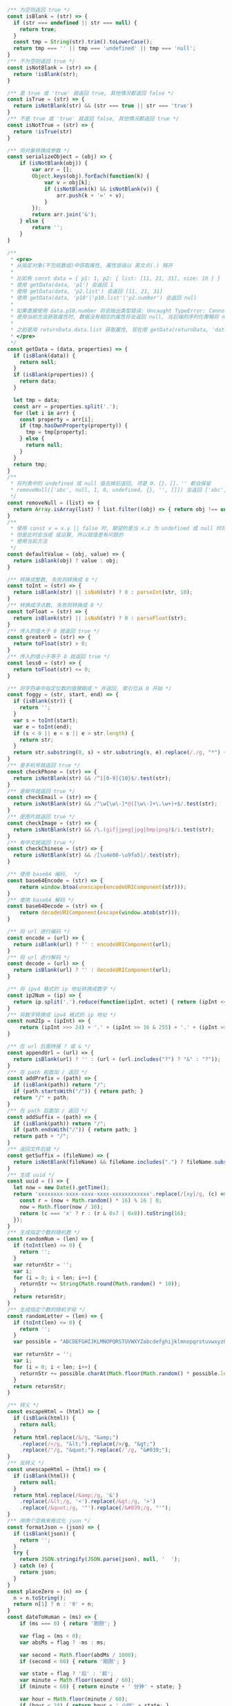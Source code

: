 
#+BEGIN_SRC js
/** 为空则返回 true */
const isBlank = (str) => {
  if (str === undefined || str === null) {
    return true;
  }
  const tmp = String(str).trim().toLowerCase();
  return tmp === '' || tmp === 'undefined' || tmp === 'null';
}
/** 不为空则返回 true */
const isNotBlank = (str) => {
  return !isBlank(str);
}

/** 是 true 或 'true' 就返回 true, 其他情况都返回 false */
const isTrue = (str) => {
  return isNotBlank(str) && (str === true || str === 'true')
}
/** 不是 true 或 'true' 就返回 false, 其他情况都返回 true */
const isNotTrue = (str) => {
  return !isTrue(str)
}

/** 将对象转换成参数 */
const serializeObject = (obj) => {
    if (isNotBlank(obj)) {
        var arr = [];
        Object.keys(obj).forEach(function(k) {
            var v = obj[k];
            if (isNotBlank(k) && isNotBlank(v)) {
                arr.push(k + '=' + v);
            }
        });
        return arr.join('&');
    } else {
        return '';
    }
}

/**
 * <pre>
 * 从指定对象(不包括数组)中获取属性, 属性层级以 英文点(.) 隔开
 *
 * 比如有 const data = { p1: 1, p2: { list: [11, 21, 31], size: 10 } }
 * 使用 getData(data, 'p1') 会返回 1
 * 使用 getData(data, 'p2.list') 会返回 [11, 21, 31]
 * 使用 getData(data, 'p10'|'p10.list'|'p2.number') 会返回 null
 *
 * 如果直接使用 data.p10.number 将会抛出类型错误: Uncaught TypeError: Cannot read property 'number' of undefined
 * 使用当前方法获取属性时, 数据没有相应的属性将会返回 null, 当后端的序列化策略将 null 值忽略时此方法就有很大的用处
 *
 * 之前是用 returnData.data.list 获取属性, 现在用 getData(returnData, 'data.list') 即可
 * </pre>
 */
const getData = (data, properties) => {
  if (isBlank(data)) {
    return null;
  }
  if (isBlank(properties)) {
    return data;
  }

  let tmp = data;
  const arr = properties.split('.');
  for (let i in arr) {
    const property = arr[i];
    if (tmp.hasOwnProperty(property)) {
      tmp = tmp[property];
    } else {
      return null;
    }
  }
  return tmp;
}
/**
 * 将列表中的 undefined 或 null 值去掉后返回, 项是 0、{}、[]、'' 都会保留
 * removeNull(['abc', null, 1, 0, undefined, {}, '', []]) 会返回 ['abc', 1, 0, {}, '', []]
 */
const removeNull = (list) => {
  return Array.isArray(list) ? list.filter((obj) => { return obj !== undefined && obj !== null; }) : list;
}
/**
 * 使用 const v = x.y || false 时, 期望的是当 x.z 为 undefined 或 null 时将 v 赋值为 false
 * 但是此时会当成 或运算, 所以赋值是有问题的
 * 使用当前方法
 */
const defaultValue = (obj, value) => {
  return isBlank(obj) ? value : obj;
}

/** 转换成整数, 失败则转换成 0 */
const toInt = (str) => {
  return isBlank(str) || isNaN(str) ? 0 : parseInt(str, 10);
}
/** 转换成浮点数, 失败则转换成 0 */
const toFloat = (str) => {
  return isBlank(str) || isNaN(str) ? 0 : parseFloat(str);
}
/** 传入的值大于 0 就返回 true */
const greater0 = (str) => {
  return toFloat(str) > 0;
}
/** 传入的值小于等于 0 就返回 true */
const less0 = (str) => {
  return toFloat(str) <= 0;
}

/** 将字符串中指定位数的值模糊成 * 并返回. 索引位从 0 开始 */
const foggy = (str, start, end) => {
  if (isBlank(str)) {
    return '';
  }
  var s = toInt(start);
  var e = toInt(end);
  if (s < 0 || e < s || e > str.length) {
    return str;
  }
  return str.substring(0, s) + str.substring(s, e).replace(/./g, "*") + str.substring(e);
}
/** 是手机号就返回 true */
const checkPhone = (str) => {
  return isNotBlank(str) && /^1[0-9]{10}$/.test(str);
}
/** 是邮件就返回 true */
const checkEmail = (str) => {
  return isNotBlank(str) && /^\w[\w\-]*@([\w\-]+\.\w+)+$/.test(str);
}
/** 是图片就返回 true */
const checkImage = (str) => {
  return isNotBlank(str) && /\.(gif|jpeg|jpg|bmp|png)$/i.test(str);
}
/** 有中文就返回 true */
const checkChinese = (str) => {
  return isNotBlank(str) && /[\u4e00-\u9fa5]/.test(str);
}

/** 使用 base64 编码,  */
const base64Encode = (str) => {
    return window.btoa(unescape(encodeURIComponent(str)));
}
/** 使用 base64 解码 */
const base64Decode = (str) => {
    return decodeURIComponent(escape(window.atob(str)));
}

/** 将 url 进行编码 */
const encode = (url) => {
  return isBlank(url) ? '' : encodeURIComponent(url);
}
/** 将 url 进行解码 */
const decode = (url) => {
  return isBlank(url) ? '' : decodeURIComponent(url);
}

/** 将 ipv4 格式的 ip 地址转换成数字 */
const ip2Num = (ip) => {
  return ip.split('.').reduce(function(ipInt, octet) { return (ipInt << 8) + parseInt(octet, 10) }, 0) >>> 0;
}
/** 将数字转换成 ipv4 格式的 ip 地址 */
const num2Ip = (ipInt) => {
    return (ipInt >>> 24) + '.' + (ipInt >> 16 & 255) + '.' + (ipInt >> 8 & 255) + '.' + (ipInt & 255);
}

/** 在 url 后面拼接 ? 或 & */
const appendUrl = (url) => {
  return isBlank(url) ? '' : (url + (url.includes("?") ? "&" : "?"));
}
/** 在 path 前面加 / 返回 */
const addPrefix = (path) => {
  if (isBlank(path)) return "/";
  if (path.startsWith("/")) { return path; }
  return "/" + path;
}
/** 在 path 后面加 / 返回 */
const addSuffix = (path) => {
  if (isBlank(path)) return "/";
  if (path.endsWith("/")) { return path; }
  return path + "/";
}
/** 返回文件后缀 */
const getSuffix = (fileName) => {
  return isNotBlank(fileName) && fileName.includes(".") ? fileName.substring(fileName.lastIndexOf(".")) : '';
}
/** 生成 uuid */
const uuid = () => {
  let now = new Date().getTime();
  return 'xxxxxxxx-xxxx-xxxx-xxxx-xxxxxxxxxxxx'.replace(/[xy]/g, (c) => {
    const r = (now + Math.random() * 16) % 16 | 0;
    now = Math.floor(now / 16);
    return (c === 'x' ? r : (r & 0x7 | 0x8)).toString(16);
  });
}
/** 生成指定个数的随机数 */
const randomNum = (len) => {
  if (toInt(len) <= 0) {
    return '';
  }
  var returnStr = '';
  var i;
  for (i = 0; i < len; i++) {
    returnStr += String(Math.round(Math.random() * 10));
  }
  return returnStr;
}
/** 生成指定个数的随机字母 */
const randomLetter = (len) => {
  if (toInt(len) <= 0) {
    return '';
  }
  var possible = "ABCDEFGHIJKLMNOPQRSTUVWXYZabcdefghijklmnopqrstuvwxyz0123456789";

  var returnStr = '';
  var i;
  for (i = 0; i < len; i++) {
    returnStr += possible.charAt(Math.floor(Math.random() * possible.length));
  }
  return returnStr;
}

/** 转义 */
const escapeHtml = (html) => {
  if (isBlank(html)) {
    return null;
  }
  return html.replace(/&/g, "&amp;")
    .replace(/</g, "&lt;").replace(/>/g, "&gt;")
    .replace(/"/g, "&quot;").replace(/'/g, "&#039;");
}
/** 反转义 */
const unescapeHtml = (html) => {
  if (isBlank(html)) {
    return null;
  }
  return html.replace(/&amp;/g, '&')
    .replace(/&lt;/g, '<').replace(/&gt;/g, '>')
    .replace(/&quot;/g, '"').replace(/&#039;/g, "'");
}
/** 用两个空格来格式化 json */
const formatJson = (json) => {
  if (isBlank(json)) {
    return '';
  }
  try {
    return JSON.stringify(JSON.parse(json), null, '  ');
  } catch (e) {
    return json;
  }
}
const placeZero = (n) => {
  n = n.toString();
  return n[1] ? n : '0' + n;
}
const dateToHuman = (ms) => {
    if (ms === 0) { return '刚刚'; }
    
    var flag = (ms < 0);
    var absMs = flag ? -ms : ms;
    
    var second = Math.floor(abdMs / 1000);
    if (second < 60) { return '刚刚'; }
    
    var state = flag ? '后' : '前';
    var minute = Math.floor(second / 60);
    if (minute < 60) { return minute + ' 分钟' + state; }
    
    var hour = Math.floor(minute / 60);
    if (hour < 24) { return hour + ' 小时' + state; }
    
    var day = Math.floor(hour / 24);
    if (day === 1) { return flag ? '明天' : '昨天'; }
    if (day === 2) { return flag ? '后天' : '前天'; }
    if (day < 365) { return day + ' 天' + state; }
    
    return Math.floor(day / 365) + ' 年' + state;
}
/** 格式化 时间 或 时间戳 成 年-月-日 时:分:秒, 无参数则默认返回当前时间, 格式: yyyy-MM-dd HH:mm:ss SSS aaa */
const formatDate = (date, format) => {
  let datetime;
  if (date instanceof Date) {
    datetime = date;
  } else if (typeof datetime === 'number') {
    datetime = new Date(date);
  } else {
    datetime = new Date();
  }

  if (isBlank(format)) {
    format = 'yyyy-MM-dd HH:mm:ss';
  }
  const year = datetime.getFullYear(),
    month = datetime.getMonth(),
    day = datetime.getDate(),
    hour = datetime.getHours(),
    minute = datetime.getMinutes(),
    second = datetime.getSeconds(),
    miliseconds = datetime.getMilliseconds(),

    yyyy = year + '',
    yy = yyyy.substr(2, 2),
    M = month + 1,
    MM = placeZero(month + 1),
    dd = placeZero(day),
    h = hour % 12,
    hh = placeZero(h),
    HH = placeZero(hour),
    mm = placeZero(minute),
    ss = placeZero(second),
    aaa = hour < 12 ? 'AM' : 'PM';

  return format.trim()
    .replace('yyyy', yyyy).replace('YYYY', yyyy).replace('yy', yy).replace('YY', yy).replace('y', yy).replace('Y', yy)
    .replace('MM', MM).replace('M', M)
    .replace('dd', dd).replace('DD', dd).replace('D', dd).replace('d', day)
    
    .replace('hh', hh).replace('HH', HH).replace('h', h).replace('H', hour)
    .replace('mm', mm).replace('MI', mm).replace('mi', mm).replace('m', minute)
    .replace('ss', ss).replace('s', second)
    
    .replace('SSS', miliseconds).replace('aaa', aaa).replace('a', aaa);
}
/** 分显示成元 */
const cent2Yuan = (cent) => {
  if (isBlank(cent)) {
    return '';
  }
  var v = (typeof cent);
  var m;
  if (v === 'number') {
    m = String(cent);
  } else if (v === 'string') {
    m = String(Number.parseInt(cent));
  } else {
    return '';
  }
  var len = m.length;
  return (len < 2) ? ('0.' + m) : (m.substring(0, len - 2) + '.' + m.substring(len - 2));
}
/** 将数字转换成千分位, 如 12345678.123 返回 12,345,678.123 */
const thousands = (num) => {
  if (isNaN(num)) {
    return num;
  }
  var number = (typeof num === 'number') ? num.toString() : num;
  var first,second;
  if (number.includes('.')) {
    var p = number.indexOf('.');
    first = number.substring(0, p);
    second = number.substring(p);
  } else {
    first = number;
    second = '';
  }
  return first.replace(/(\d)(?=(?:\d{3})+$)/g, '$1,') + second;
}
/**
 * 按下了回车键则返回 true, 用在 keydown 事件上, 如
 *
 * $('...').keydown(function(e) {
 *     var enter = hasEnter(e);
 *     if (enter) {
 *         // do something
 *     }
 * }
 */
const hasEnter = (event) => {
    if (event.defaultPrevented) {
        return;
    }

    var handled;
    if (event.key !== undefined) {
        handled = event.key.toUpperCase() === 'ENTER';
    } else if (event.keyIdentifier !== undefined) {
        handled = event.keyIdentifier.toUpperCase() === 'ENTER';
    } else if (event.keyCode !== undefined) {
        handled = event.keyCode === 13 || event.keyCode === '13';
    } else {
        handled = false;
    }
    if (handled) {
        event.preventDefault();
    }
    return handled;
}

/*
export { isBlank, isNotBlank, isTrue, isNotTrue }
export { getData, removeNull, defaultValue }
export { toInt, toFloat, greater0, less0 }
export { foggy, checkPhone, checkEmail, checkImage, checkChinese }
export { base64Encode, base64Decode, encode, decode }
export { appendUrl, addPrefix, addSuffix, getSuffix, uuid, randomNum, randomLetter }
export { escapeHtml, formatJson, dateToHuman, formatDate, cent2Yuan, thousands, hasEnter }
*/
#+END_SRC

